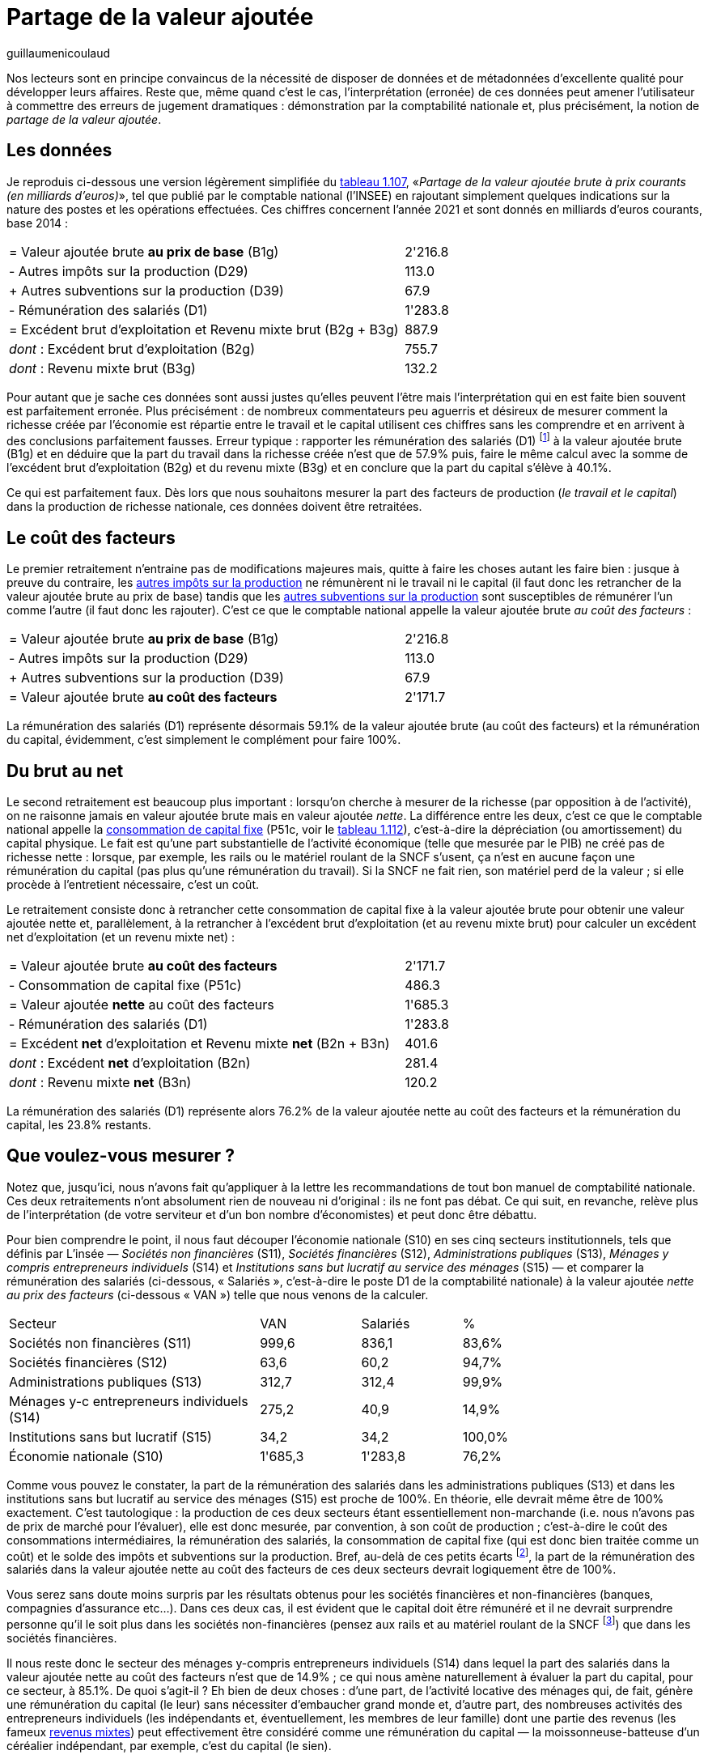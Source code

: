= Partage de la valeur ajoutée
:showtitle:
:page-navtitle: Partage de la valeur ajoutée
:page-excerpt: "Nos lecteurs sont en principe convaincus de la nécessité de disposer de données et de métadonnées d’excellente qualité pour développer leurs affaires. Reste que, même quand c’est le cas, l’interprétation (erronée) de ces données peut amener l’utilisateur à commettre des erreurs de jugement dramatiques : démonstration par la comptabilité nationale."
:layout: post
:author: guillaumenicoulaud
:page-tags: [misc]
:page-vignette: buildings.png
:post-vignette: buildings.png
:page-vignette-licence: Photo de <a href="https://unsplash.com/@matosem?utm_source=unsplash&utm_medium=referral&utm_content=creditCopyText">Kevin Matos</a> sur <a href="https://unsplash.com/fr/photos/Nl_FMFpXo2g?utm_source=unsplash&utm_medium=referral&utm_content=creditCopyText">Unsplash</a>
:page-liquid:
:page-categories: autres

Nos lecteurs sont en principe convaincus de la nécessité de disposer de données et de métadonnées d’excellente qualité pour développer leurs affaires. Reste que, même quand c’est le cas, l’interprétation (erronée) de ces données peut amener l’utilisateur à commettre des erreurs de jugement dramatiques : démonstration par la comptabilité nationale et, plus précisément, la notion de _partage de la valeur ajoutée_.

== Les données

Je reproduis ci-dessous une version légèrement simplifiée du https://www.insee.fr/fr/statistiques/6438735?sommaire=6438793[tableau 1.107^], «_Partage de la valeur ajoutée brute à prix courants (en milliards d'euros)_», tel que publié par le comptable national (l'INSEE) en rajoutant simplement quelques indications sur la nature des postes et les opérations effectuées. Ces chiffres concernent l'année 2021 et sont donnés en milliards d'euros courants, base 2014 :

[cols="5,>2", width="80%"]
|===
|= Valeur ajoutée brute *au prix de base* (B1g) | 2'216.8
|- Autres impôts sur la production (D29) | 113.0
|+ Autres subventions sur la production (D39) | 67.9
|- Rémunération des salariés (D1) | 1'283.8
|= Excédent brut d'exploitation et Revenu mixte brut (B2g + B3g) | 887.9
|_dont_ : Excédent brut d'exploitation (B2g) | 755.7
|_dont_ : Revenu mixte brut (B3g) | 132.2
|===

Pour autant que je sache ces données sont aussi justes qu'elles peuvent l'être mais l'interprétation qui en est faite bien souvent est parfaitement erronée. Plus précisément : de nombreux commentateurs peu aguerris et désireux de mesurer comment la richesse créée par l'économie est répartie entre le travail et le capital utilisent ces chiffres sans les comprendre et en arrivent à des conclusions parfaitement fausses. Erreur typique : rapporter les rémunération des salariés (D1) footnote:[La rémunération des salariés inclue le coûts total employeur tel qu'il apparait sur vos bulletins de paie (salaire brut + charges dites « patronales ») ainsi que l'intéressement, la participation et les éventuels abondements au titre de l'épargne salariale (il me semble que les avantages en nature sont aussi évalués mais je préfère ne pas m'avancer sur ce point).] à la valeur ajoutée brute (B1g) et en déduire que la part du travail dans la richesse créée n'est que de 57.9% puis, faire le même calcul avec la somme de l'excédent brut d'exploitation (B2g) et du revenu mixte (B3g) et en conclure que la part du capital s'élève à 40.1%.

Ce qui est parfaitement faux. Dès lors que nous souhaitons mesurer la part des facteurs de production (_le travail et le capital_) dans la production de richesse nationale, ces données doivent être retraitées.

== Le coût des facteurs

Le premier retraitement n'entraine pas de modifications majeures mais, quitte à faire les choses autant les faire bien : jusque à preuve du contraire, les https://www.insee.fr/fr/metadonnees/definition/c1541[autres impôts sur la production^] ne rémunèrent ni le travail ni le capital (il faut donc les retrancher de la valeur ajoutée brute au prix de base) tandis que les https://www.insee.fr/fr/metadonnees/definition/c2263[autres subventions sur la production^] sont susceptibles de rémunérer l'un comme l'autre (il faut donc les rajouter). C'est ce que le comptable national appelle la valeur ajoutée brute _au coût des facteurs_ :

[cols="5,>2", width="80%"]
|===
|= Valeur ajoutée brute *au prix de base* (B1g) | 2'216.8
|- Autres impôts sur la production (D29) | 113.0
|+ Autres subventions sur la production (D39) | 67.9
|= Valeur ajoutée brute *au coût des facteurs* | 2'171.7
|===

La rémunération des salariés (D1) représente désormais 59.1% de la valeur ajoutée brute (au coût des facteurs) et la rémunération du capital, évidemment, c'est simplement le complément pour faire 100%.

== Du brut au net

Le second retraitement est beaucoup plus important : lorsqu'on cherche à mesurer de la richesse (par opposition à de l'activité), on ne raisonne jamais en valeur ajoutée brute mais en valeur ajoutée _nette_. La différence entre les deux, c'est ce que le comptable national appelle la https://www.insee.fr/fr/metadonnees/definition/c1115[consommation de capital fixe^] (P51c, voir le https://www.insee.fr/fr/statistiques/6438735?sommaire=6438793[tableau 1.112^]), c'est-à-dire la dépréciation (ou amortissement) du capital physique. Le fait est qu'une part substantielle de l'activité économique (telle que mesurée par le PIB) ne créé pas de richesse nette : lorsque, par exemple, les rails ou le matériel roulant de la SNCF s'usent, ça n'est en aucune façon une rémunération du capital (pas plus qu'une rémunération du travail). Si la SNCF ne fait rien, son matériel perd de la valeur ; si elle procède à l'entretient nécessaire, c'est un coût.

Le retraitement consiste donc à retrancher cette consommation de capital fixe à la valeur ajoutée brute pour obtenir une valeur ajoutée nette et, parallèlement, à la retrancher à l'excédent brut d'exploitation (et au revenu mixte brut) pour calculer un excédent net d'exploitation (et un revenu mixte net) :

[cols="5,>2", width="80%"]
|===
|= Valeur ajoutée brute *au coût des facteurs* | 2'171.7
|- Consommation de capital fixe (P51c) | 486.3
|= Valeur ajoutée *nette* au coût des facteurs | 1'685.3
|- Rémunération des salariés (D1) | 1'283.8
|= Excédent *net* d'exploitation et Revenu mixte *net* (B2n + B3n) | 401.6
|_dont_ : Excédent *net* d'exploitation (B2n) | 281.4
|_dont_ : Revenu mixte *net* (B3n) | 120.2
|===

La rémunération des salariés (D1) représente alors 76.2% de la valeur ajoutée nette au coût des facteurs et la rémunération du capital, les 23.8% restants.

== Que voulez-vous mesurer ?

Notez que, jusqu'ici, nous n'avons fait qu'appliquer à la lettre les recommandations de tout bon manuel de comptabilité nationale. Ces deux retraitements n'ont absolument rien de nouveau ni d'original{nbsp}: ils ne font pas débat. Ce qui suit, en revanche, relève plus de l'interprétation (de votre serviteur et d'un bon nombre d'économistes) et peut donc être débattu.

Pour bien comprendre le point, il nous faut découper l'économie nationale (S10) en ses cinq secteurs institutionnels, tels que définis par L'insée — _Sociétés non financières_ (S11), _Sociétés financières_ (S12), _Administrations publiques_ (S13), _Ménages y compris entrepreneurs individuels_ (S14) et _Institutions sans but lucratif au service des ménages_ (S15) — et comparer la rémunération des salariés (ci-dessous, « Salariés », c'est-à-dire le poste D1 de la comptabilité nationale) à la valeur ajoutée _nette au prix des facteurs_ (ci-dessous « VAN ») telle que nous venons de la calculer.

[cols="5,>2,2,2", width="80%"]
|===
|Secteur | VAN | Salariés | %
|Sociétés non financières (S11) | 999,6 | 836,1 | 83,6%
|Sociétés financières (S12) | 63,6 |  60,2 | 94,7%
|Administrations publiques (S13) | 312,7 | 312,4 | 99,9%
|Ménages y-c entrepreneurs individuels (S14) | 275,2 | 40,9 | 14,9%
|Institutions sans but lucratif (S15) | 34,2 | 34,2 | 100,0%
|Économie nationale (S10) | 1'685,3 | 1'283,8 | 76,2%
|===

Comme vous pouvez le constater, la part de la rémunération des salariés dans les administrations publiques (S13) et dans les institutions sans but lucratif au service des ménages (S15) est proche de 100%. En théorie, elle devrait même être de 100% exactement. C'est tautologique : la production de ces deux secteurs étant essentiellement non-marchande (i.e. nous n'avons pas de prix de marché pour l'évaluer), elle est donc mesurée, par convention, à son coût de production ; c'est-à-dire le coût des consommations intermédiaires, la rémunération des salariés, la consommation de capital fixe (qui est donc bien traitée comme un coût) et le solde des impôts et subventions sur la production. Bref, au-delà de ces petits écarts footnote:[C'est une petite bizarrerie que je ne parviens pas à expliquer : l'excédent net d'exploitation des administrations publiques et ISBLSM est très proche de zéro mais pas exactement et cette bizarrerie se répercute d'année en année jusqu'à l'évaluation de la production. Cette dernière devrait, en principe, être égale à la somme des postes consommation intermédiaire (P2), consommation de capital fixe (P51c), rémunération des salariés (D1) et impôts sur la production (D29) moins les autres subventions sur la production (D39) mais, sans que je parvienne à identifier pourquoi, on observe systématiquement de petits écarts.], la part de la rémunération des salariés dans la valeur ajoutée nette au coût des facteurs de ces deux secteurs devrait logiquement être de 100%.

Vous serez sans doute moins surpris par les résultats obtenus pour les sociétés financières et non-financières (banques, compagnies d'assurance etc…). Dans ces deux cas, il est évident que le capital doit être rémunéré et il ne devrait surprendre personne qu'il le soit plus dans les sociétés non-financières (pensez aux rails et au matériel roulant de la SNCF footnote:[Les sociétés financières (S12) et non-financières (S11) incluent également les entreprises détenues, en tout ou partie, par L'État.]) que dans les sociétés financières.

Il nous reste donc le secteur des ménages y-compris entrepreneurs individuels (S14) dans lequel la part des salariés dans la valeur ajoutée nette au coût des facteurs n'est que de 14.9% ; ce qui nous amène naturellement à évaluer la part du capital, pour ce secteur, à 85.1%. De quoi s'agit-il ? Eh bien de deux choses : d'une part, de l'activité locative des ménages qui, de fait, génère une rémunération du capital (le leur) sans nécessiter d'embaucher grand monde et, d'autre part, des nombreuses activités des entrepreneurs individuels (les indépendants et, éventuellement, les membres de leur famille) dont une partie des revenus (les fameux https://www.insee.fr/fr/metadonnees/definition/c1885[revenus mixtes^]) peut effectivement être considéré comme une rémunération du capital — la moissonneuse-batteuse d'un céréalier indépendant, par exemple, c'est du capital (le sien).

De là, tout dépend de ce que vous cherchez à mesurer. Si votre objectif est de mesurer la part de la rémunération du travail et celle du capital dans la richesse nette créée par l'économie nationale, il est sans doute temps de prendre en compte les milliards d'heures de travail effectuées en dehors de tout contrat de travail, c'est-à-dire le https://www.insee.fr/fr/metadonnees/definition/c1748[travail non-salarié^]. On parle ici de 3'254.8 emplois (en équivalent temps plein) sur les 27'329.5 emplois recensés par le comptable national en 2021, près de 12% du total, qui sont massivement le fait de ce secteur — sachant que les salariés, ici, sont des membres de la famille et que le capital que rémunèrent les indépendants, c'est le leur et ils le rémunèrent grâce à leur propre travail.

D'où le dernier retraitement que je propose ici, ayant parfaitement conscience qu'il n'est pas conforme à la pratique du comptable national :

[cols="5,>2,2,2", width="80%"]
|===
| Secteur | VAN | Travail | %
|Sociétés non financières (S11) | 999,6 | 836,1 | 83,6%
|Sociétés financières (S12) | 63,6 |  60,2 | 94,7%
|Administrations publiques (S13) | 312,7 | 312,7 | 100,0%
|Ménages y-c entrepreneurs individuels (S14) | 275,2 | 275.2 | 100.0%
|Institutions sans but lucratif (S15) | 34,2 | 34,2 | 100.0%
|Économie nationale (S10) | 1'685,3 | 1'518,4 | 90,1%
|===

C'est-à-dire que la part de la valeur ajoutée nette au coût des facteurs (i.e. ce qui peut légitimement être considéré comme partageable par les facteurs de production) qui a été allouée au travail (salarié ou non) en 2021 était de 90.1% et, par différence, la part allouée au capital (étant entendu comme le capital d'une personne autre que celle qui travaille) n'était que de 9.9%.

== Conclusion

Il va de soi que ce dernier retraitement est sujet à caution. Sa principale faiblesse repose sur les activités locatives des ménages : on peut tout à fait légitimement supposer que ces quelques 115.8 milliards d'excédent net d'exploitation constituent bien une rémunération du capital (auquel cas la part du travail retombe à 83.2%) ou, sans doute plus justement, que ce poste n'a rien à faire dans un compte d'exploitation et devrait être traité dans le compte d'affectation des revenus primaires au même titre que les investissements en actions, obligations (etc…). A contrario, il est légitime de s'interroger sur la réelle valeur ajoutée des secteurs principalement non marchands (administrations et institutions sans but lucratif footnote:[Et je précise ici que cette réévaluation peut avoir lieu dans un sens comme dans l'autre : je pense notamment au travail fourni à titre gracieux par les bénévoles qui, de toute évidence, créé de la valeur ajoutée nette mais pas au coût des facteurs (puisque bénévole).]) tout comme on peut se demander si les salaires des actionnaires dirigeants des sociétés (financières ou non) ne comporte pas une part de rémunération de leur travail effectif. Nous remettrons, si vous le voulez bien, ces débats à plus tard.

Reste que le résultat est là : avec les mêmes données, nous sommes passés d’une « _part des salariés dans la valeur ajoutée_ » d’une peu moins de 58% à plus à un peu plus de 90%.